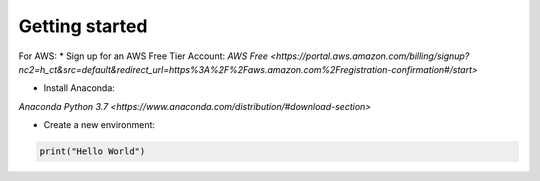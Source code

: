 .. _Getting Started:

Getting started
---------------


For AWS:
*   Sign up for an AWS Free Tier Account:
`AWS Free <https://portal.aws.amazon.com/billing/signup?nc2=h_ct&src=default&redirect_url=https%3A%2F%2Faws.amazon.com%2Fregistration-confirmation#/start>`

*   Install Anaconda:
`Anaconda Python 3.7 <https://www.anaconda.com/distribution/#download-section>`

*   Create a new environment:
.. code-block:: bash
    conda create -n awsFromScratch anaconda boto3
    conda activate awsFromScratch
    jupyter notebook


.. code-block:: python

    print("Hello World")

